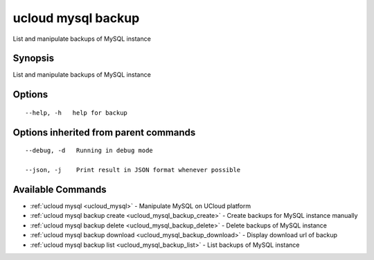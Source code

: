 .. _ucloud_mysql_backup:

ucloud mysql backup
-------------------

List and manipulate backups of MySQL instance

Synopsis
~~~~~~~~


List and manipulate backups of MySQL instance

Options
~~~~~~~

::

  --help, -h   help for backup 


Options inherited from parent commands
~~~~~~~~~~~~~~~~~~~~~~~~~~~~~~~~~~~~~~

::

  --debug, -d   Running in debug mode 

  --json, -j    Print result in JSON format whenever possible 


Available Commands
~~~~~~~~

* :ref:`ucloud mysql <ucloud_mysql>` 	 - Manipulate MySQL on UCloud platform
* :ref:`ucloud mysql backup create <ucloud_mysql_backup_create>` 	 - Create backups for MySQL instance manually
* :ref:`ucloud mysql backup delete <ucloud_mysql_backup_delete>` 	 - Delete backups of MySQL instance
* :ref:`ucloud mysql backup download <ucloud_mysql_backup_download>` 	 - Display download url of backup
* :ref:`ucloud mysql backup list <ucloud_mysql_backup_list>` 	 - List backups of MySQL instance

